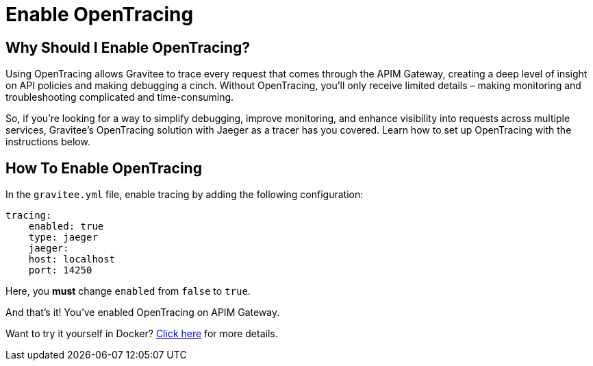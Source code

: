 = Enable OpenTracing
:page-sidebar: apim_3_x_sidebar
:page-permalink: apim/3.x/apim_enable_opentracing_with_jaeger.html
:page-folder: apim/installation-guide/gateway
:page-description: Gravitee.io API Management - How To Enable OpenTracing
:page-keywords: Gravitee.io, API Platform, API Management, API Gateway, opentracing, open tracing, jaeger, distributed tracing, documentation, manual, guide, reference, api, how-to
:page-layout: apim3x
:page-toc: false

== Why Should I Enable OpenTracing?

Using OpenTracing allows Gravitee to trace every request that comes through the APIM Gateway, creating a deep level of insight on API policies and making debugging a cinch. Without OpenTracing, you'll only receive limited details – making monitoring and troubleshooting complicated and time-consuming.

So, if you're looking for a way to simplify debugging, improve monitoring, and enhance visibility into requests across multiple services, Gravitee's OpenTracing solution with Jaeger as a tracer has you covered. Learn how to set up OpenTracing with the instructions below.


== How To Enable OpenTracing

In the `gravitee.yml` file, enable tracing by adding the following configuration:

----
tracing:
    enabled: true
    type: jaeger
    jaeger:
    host: localhost
    port: 14250
----

Here, you *must* change `enabled` from `false` to `true`.

And that's it! You've enabled OpenTracing on APIM Gateway.

Want to try it yourself in Docker? link:/apim/3.x/apim_opentracing_in_docker.html[Click here] for more details.

